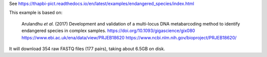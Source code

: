 See https://thapbi-pict.readthedocs.io/en/latest/examples/endangered_species/index.html

This example is based on:

    Arulandhu *et al.* (2017) Development and validation of a multi-locus DNA
    metabarcoding method to identify endangered species in complex samples.
    https://doi.org/10.1093/gigascience/gix080
    https://www.ebi.ac.uk/ena/data/view/PRJEB18620
    https://www.ncbi.nlm.nih.gov/bioproject/PRJEB18620/

It will download 354 raw FASTQ files (177 pairs), taking about 6.5GB on disk.
